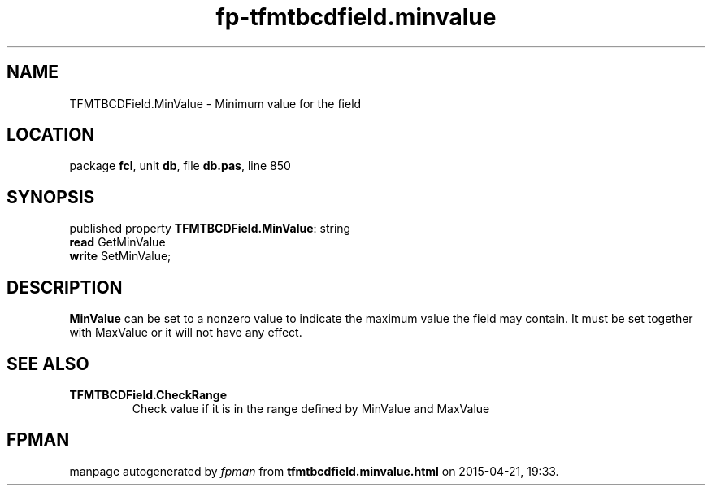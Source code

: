 .\" file autogenerated by fpman
.TH "fp-tfmtbcdfield.minvalue" 3 "2014-03-14" "fpman" "Free Pascal Programmer's Manual"
.SH NAME
TFMTBCDField.MinValue - Minimum value for the field
.SH LOCATION
package \fBfcl\fR, unit \fBdb\fR, file \fBdb.pas\fR, line 850
.SH SYNOPSIS
published property \fBTFMTBCDField.MinValue\fR: string
  \fBread\fR GetMinValue
  \fBwrite\fR SetMinValue;
.SH DESCRIPTION
\fBMinValue\fR can be set to a nonzero value to indicate the maximum value the field may contain. It must be set together with MaxValue or it will not have any effect.


.SH SEE ALSO
.TP
.B TFMTBCDField.CheckRange
Check value if it is in the range defined by MinValue and MaxValue

.SH FPMAN
manpage autogenerated by \fIfpman\fR from \fBtfmtbcdfield.minvalue.html\fR on 2015-04-21, 19:33.

